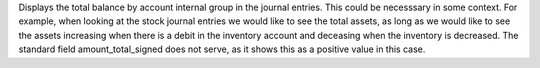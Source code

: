 Displays the total balance by account internal group in the journal entries. This could
be necesssary in some context. For example, when looking at the stock journal entries
we would like to see the total assets, as long as we would like to see the assets
increasing when there is a debit in the inventory account and deceasing when the
inventory is decreased. The standard field amount_total_signed does not serve, as
it shows this as a positive value in this case.
